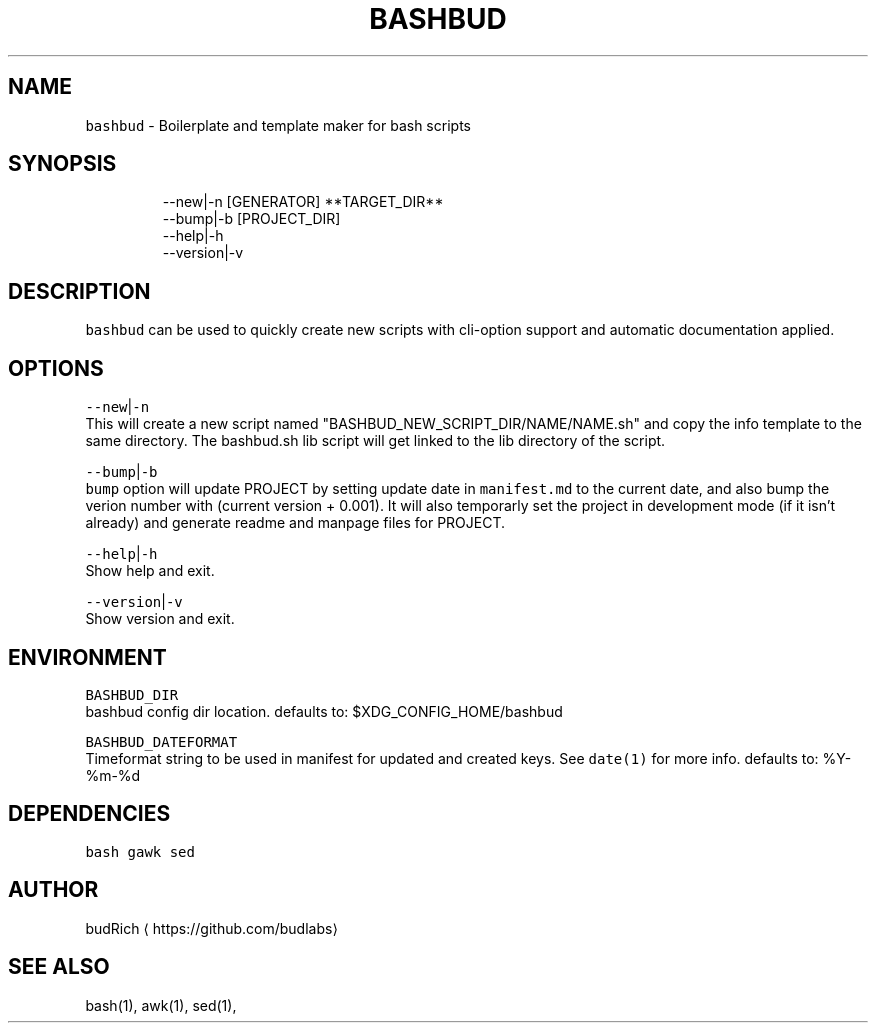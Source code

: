.TH BASHBUD 1 2018\-12\-14 Linx "User Manuals"
.SH NAME
.PP
\fB\fCbashbud\fR \- Boilerplate and template maker for bash scripts

.SH SYNOPSIS
.PP
.RS

.nf
\-\-new|\-n   [GENERATOR] **TARGET\_DIR**
\-\-bump|\-b  [PROJECT\_DIR]
\-\-help|\-h
\-\-version|\-v

.fi
.RE

.SH DESCRIPTION
.PP
\fB\fCbashbud\fR can be used to quickly create new
scripts with cli\-option support and automatic
documentation applied.

.SH OPTIONS
.PP
\fB\fC\-\-new\fR|\fB\fC\-n\fR
.br
This will create a new script named
"BASHBUD\_NEW\_SCRIPT\_DIR/NAME/NAME.sh" and copy the
info template to the same directory. The
bashbud.sh lib script will get linked to the lib
directory of the script.

.PP
\fB\fC\-\-bump\fR|\fB\fC\-b\fR
.br
\fB\fCbump\fR option will update PROJECT by setting
update date in \fB\fCmanifest.md\fR to the current date,
and also bump the verion number with (current
version + 0.001). It will also temporarly set the
project in development mode (if it isn't already)
and generate readme and manpage files for PROJECT.

.PP
\fB\fC\-\-help\fR|\fB\fC\-h\fR
.br
Show help and exit.

.PP
\fB\fC\-\-version\fR|\fB\fC\-v\fR
.br
Show version and exit.

.SH ENVIRONMENT
.PP
\fB\fCBASHBUD\_DIR\fR
.br
bashbud config dir location.
defaults to: $XDG\_CONFIG\_HOME/bashbud

.PP
\fB\fCBASHBUD\_DATEFORMAT\fR
.br
Timeformat string to be used in manifest for
updated and created keys. See \fB\fCdate(1)\fR for more
info.
defaults to: %Y\-%m\-%d

.SH DEPENDENCIES
.PP
\fB\fCbash\fR
\fB\fCgawk\fR
\fB\fCsed\fR

.SH AUTHOR
.PP
budRich 
\[la]https://github.com/budlabs\[ra]

.SH SEE ALSO
.PP
bash(1), awk(1), sed(1),
